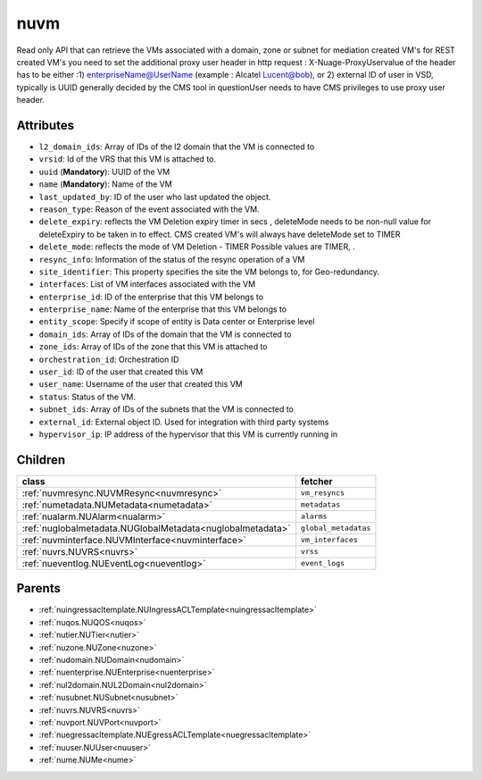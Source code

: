 .. _nuvm:

nuvm
===========================================

.. class:: nuvm.NUVM(bambou.nurest_object.NUMetaRESTObject,):

Read only API that can retrieve the VMs associated with a domain, zone or subnet for mediation created VM's for REST created  VM's you need to set the additional proxy user header in http request : X-Nuage-ProxyUservalue of the header has to be either :1) enterpriseName@UserName (example : Alcatel Lucent@bob), or 2) external ID of user in VSD, typically is UUID generally decided by the CMS tool in questionUser needs to have CMS privileges to use proxy user header.


Attributes
----------


- ``l2_domain_ids``: Array of IDs of the l2 domain that the VM is connected to

- ``vrsid``: Id of the VRS that this VM is attached to.

- ``uuid`` (**Mandatory**): UUID of the VM

- ``name`` (**Mandatory**): Name of the VM

- ``last_updated_by``: ID of the user who last updated the object.

- ``reason_type``: Reason of the event associated with the VM.

- ``delete_expiry``: reflects the  VM Deletion expiry timer in secs , deleteMode needs to be non-null value for deleteExpiry to be taken in to effect. CMS created VM's will always have deleteMode set to TIMER

- ``delete_mode``: reflects the mode of VM Deletion -  TIMER  Possible values are TIMER, .

- ``resync_info``: Information of the status of the resync operation of a VM

- ``site_identifier``: This property specifies the site the VM belongs to, for Geo-redundancy.

- ``interfaces``: List of VM interfaces associated with the VM

- ``enterprise_id``: ID of the enterprise that this VM belongs to

- ``enterprise_name``: Name of the enterprise that this VM belongs to

- ``entity_scope``: Specify if scope of entity is Data center or Enterprise level

- ``domain_ids``: Array of IDs of the domain that the VM is connected to

- ``zone_ids``: Array of IDs of the zone that this VM is attached to

- ``orchestration_id``: Orchestration ID

- ``user_id``: ID of the user that created this VM

- ``user_name``: Username of the user that created this VM

- ``status``: Status of the VM.

- ``subnet_ids``: Array of IDs of the subnets that the VM is connected to

- ``external_id``: External object ID. Used for integration with third party systems

- ``hypervisor_ip``: IP address of the hypervisor that this VM is currently running in




Children
--------

================================================================================================================================================               ==========================================================================================
**class**                                                                                                                                                      **fetcher**

:ref:`nuvmresync.NUVMResync<nuvmresync>`                                                                                                                         ``vm_resyncs`` 
:ref:`numetadata.NUMetadata<numetadata>`                                                                                                                         ``metadatas`` 
:ref:`nualarm.NUAlarm<nualarm>`                                                                                                                                  ``alarms`` 
:ref:`nuglobalmetadata.NUGlobalMetadata<nuglobalmetadata>`                                                                                                       ``global_metadatas`` 
:ref:`nuvminterface.NUVMInterface<nuvminterface>`                                                                                                                ``vm_interfaces`` 
:ref:`nuvrs.NUVRS<nuvrs>`                                                                                                                                        ``vrss`` 
:ref:`nueventlog.NUEventLog<nueventlog>`                                                                                                                         ``event_logs`` 
================================================================================================================================================               ==========================================================================================



Parents
--------


- :ref:`nuingressacltemplate.NUIngressACLTemplate<nuingressacltemplate>`

- :ref:`nuqos.NUQOS<nuqos>`

- :ref:`nutier.NUTier<nutier>`

- :ref:`nuzone.NUZone<nuzone>`

- :ref:`nudomain.NUDomain<nudomain>`

- :ref:`nuenterprise.NUEnterprise<nuenterprise>`

- :ref:`nul2domain.NUL2Domain<nul2domain>`

- :ref:`nusubnet.NUSubnet<nusubnet>`

- :ref:`nuvrs.NUVRS<nuvrs>`

- :ref:`nuvport.NUVPort<nuvport>`

- :ref:`nuegressacltemplate.NUEgressACLTemplate<nuegressacltemplate>`

- :ref:`nuuser.NUUser<nuuser>`

- :ref:`nume.NUMe<nume>`

